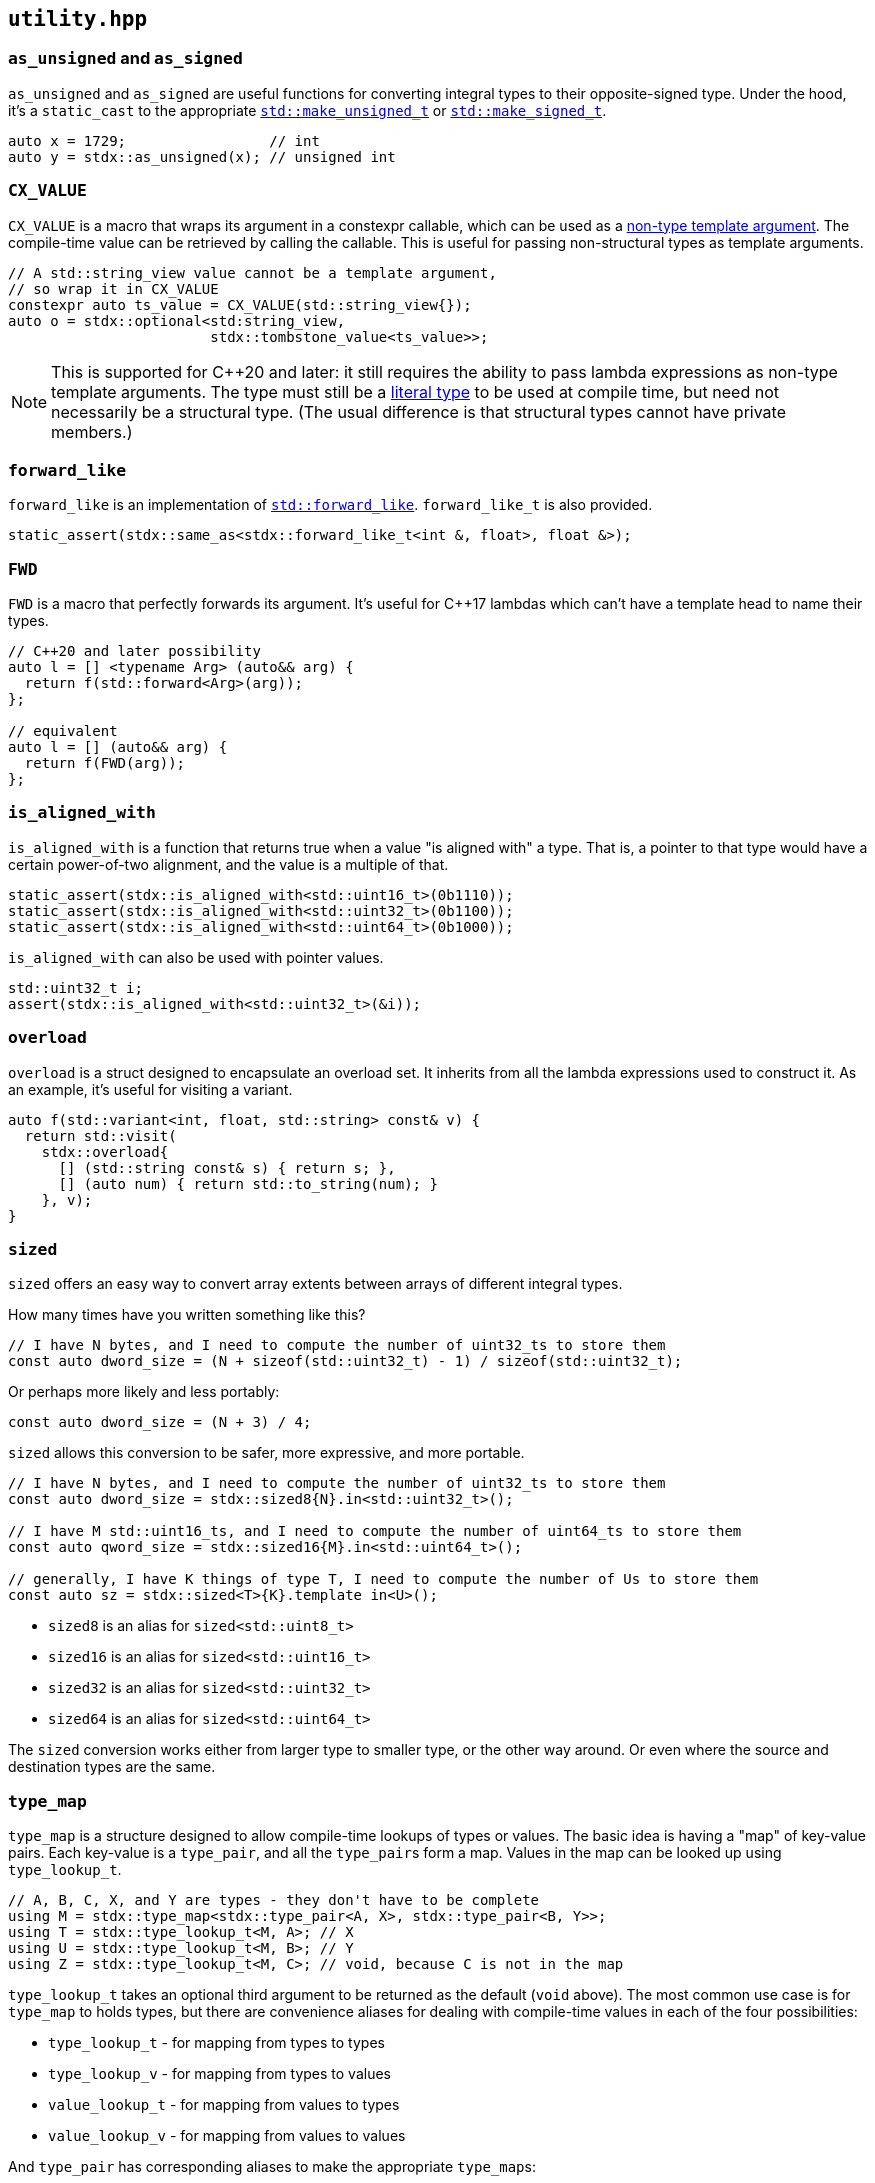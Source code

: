 
== `utility.hpp`

=== `as_unsigned` and `as_signed`

`as_unsigned` and `as_signed` are useful functions for converting integral types
to their opposite-signed type. Under the hood, it's a `static_cast` to the
appropriate
https://en.cppreference.com/w/cpp/types/make_unsigned[`std::make_unsigned_t`] or
https://en.cppreference.com/w/cpp/types/make_signed[`std::make_signed_t`].

[source,cpp]
----
auto x = 1729;                 // int
auto y = stdx::as_unsigned(x); // unsigned int
----

=== `CX_VALUE`

`CX_VALUE` is a macro that wraps its argument in a constexpr callable, which can
be used as a
https://en.cppreference.com/w/cpp/language/template_parameters#Non-type_template_parameter[non-type
template argument]. The compile-time value can be retrieved by calling the
callable. This is useful for passing non-structural types as template arguments.

[source,cpp]
----
// A std::string_view value cannot be a template argument,
// so wrap it in CX_VALUE
constexpr auto ts_value = CX_VALUE(std::string_view{});
auto o = stdx::optional<std:string_view,
                        stdx::tombstone_value<ts_value>>;
----

NOTE: This is supported for C++20 and later: it still requires the ability to
pass lambda expressions as non-type template arguments. The type must still be a
https://en.cppreference.com/w/cpp/named_req/LiteralType[literal type] to be used
at compile time, but need not necessarily be a structural type. (The usual
difference is that structural types cannot have private members.)

=== `forward_like`

`forward_like` is an implementation of
https://en.cppreference.com/w/cpp/utility/forward_like[`std::forward_like`].
`forward_like_t` is also provided.

[source,cpp]
----
static_assert(stdx::same_as<stdx::forward_like_t<int &, float>, float &>);
----

=== `FWD`

`FWD` is a macro that perfectly forwards its argument. It's useful for C++17
lambdas which can't have a template head to name their types.

[source,cpp]
----
// C++20 and later possibility
auto l = [] <typename Arg> (auto&& arg) {
  return f(std::forward<Arg>(arg));
};

// equivalent
auto l = [] (auto&& arg) {
  return f(FWD(arg));
};
----

=== `is_aligned_with`

`is_aligned_with` is a function that returns true when a value "is aligned with"
a type. That is, a pointer to that type would have a certain power-of-two
alignment, and the value is a multiple of that.

[source,cpp]
----
static_assert(stdx::is_aligned_with<std::uint16_t>(0b1110));
static_assert(stdx::is_aligned_with<std::uint32_t>(0b1100));
static_assert(stdx::is_aligned_with<std::uint64_t>(0b1000));
----

`is_aligned_with` can also be used with pointer values.

[source,cpp]
----
std::uint32_t i;
assert(stdx::is_aligned_with<std::uint32_t>(&i));
----

=== `overload`

`overload` is a struct designed to encapsulate an overload set. It inherits from
all the lambda expressions used to construct it. As an example, it's useful for
visiting a variant.

[source,cpp]
----
auto f(std::variant<int, float, std::string> const& v) {
  return std::visit(
    stdx::overload{
      [] (std::string const& s) { return s; },
      [] (auto num) { return std::to_string(num); }
    }, v);
}
----

=== `sized`

`sized` offers an easy way to convert array extents between arrays of different
integral types.

How many times have you written something like this?
[source,cpp]
----
// I have N bytes, and I need to compute the number of uint32_ts to store them
const auto dword_size = (N + sizeof(std::uint32_t) - 1) / sizeof(std::uint32_t);
----

Or perhaps more likely and less portably:
[source,cpp]
----
const auto dword_size = (N + 3) / 4;
----

`sized` allows this conversion to be safer, more expressive, and more portable.
[source,cpp]
----
// I have N bytes, and I need to compute the number of uint32_ts to store them
const auto dword_size = stdx::sized8{N}.in<std::uint32_t>();

// I have M std::uint16_ts, and I need to compute the number of uint64_ts to store them
const auto qword_size = stdx::sized16{M}.in<std::uint64_t>();

// generally, I have K things of type T, I need to compute the number of Us to store them
const auto sz = stdx::sized<T>{K}.template in<U>();
----

- `sized8` is an alias for `sized<std::uint8_t>`
- `sized16` is an alias for `sized<std::uint16_t>`
- `sized32` is an alias for `sized<std::uint32_t>`
- `sized64` is an alias for `sized<std::uint64_t>`

The `sized` conversion works either from larger type to smaller type, or the
other way around. Or even where the source and destination types are the same.

=== `type_map`

`type_map` is a structure designed to allow compile-time lookups of types or
values. The basic idea is having a "map" of key-value pairs. Each key-value is a
`type_pair`, and all the `type_pair`​s form a map. Values in the map can be
looked up using `type_lookup_t`.

[source,cpp]
----
// A, B, C, X, and Y are types - they don't have to be complete
using M = stdx::type_map<stdx::type_pair<A, X>, stdx::type_pair<B, Y>>;
using T = stdx::type_lookup_t<M, A>; // X
using U = stdx::type_lookup_t<M, B>; // Y
using Z = stdx::type_lookup_t<M, C>; // void, because C is not in the map
----

`type_lookup_t` takes an optional third argument to be returned as the default
(`void` above). The most common use case is for `type_map` to holds types, but
there are convenience aliases for dealing with compile-time values in each of
the four possibilities:

- `type_lookup_t` - for mapping from types to types
- `type_lookup_v` - for mapping from types to values
- `value_lookup_t` - for mapping from values to types
- `value_lookup_v` - for mapping from values to values

And `type_pair` has corresponding aliases to make the appropriate `type_map`​s:

- `tt_pair` - for type-type maps
- `tv_pair` - for type-value maps
- `vt_pair` - for value-type maps
- `vv_pair` - for value-value maps

[source,cpp]
----
// a type-type map that uses type_lookup_t
using M1 = stdx::type_map<stdx::tt_pair<A, X>, stdx::tt_pair<B, Y>>;
using T1 = stdx::type_lookup_t<M1, A>; // X

// a type-value map that uses type_lookup_v
using M2 = stdx::type_map<stdx::tv_pair<A, 0>, stdx::tv_pair<B, 1>>;
constexpr auto v2 = stdx::type_lookup_v<M2, A>; // 0

// a value-type map that uses value_lookup_t
using M3 = stdx::type_map<stdx::vt_pair<0, X>, stdx::vt_pair<1, Y>>;
using T3 = stdx::value_lookup_t<M3, 0>; // X

// a value-value map that uses value_lookup_v
using M4 = stdx::type_map<stdx::vv_pair<0, 42>, stdx::vv_pair<1, 17>>;
constexpr auto v4 = stdx::value_lookup_v<M4, 0>; // 42
----

In the case of mapping to types, the `*_lookup_t` aliases have optional third
type arguments which are defaults returned when lookup fails. In the case of
mapping to values, the `*_lookup_v` aliases have optional third NTTP arguments
in the same role.

=== `unreachable`

`unreachable` is an implementation of
https://en.cppreference.com/w/cpp/utility/unreachable[`std::unreachable`].

[source,cpp]
----
[[noreturn]] inline auto unreachable() -> void {
  // if this function is ever called, it's
  // undefined behaviour
}
----
